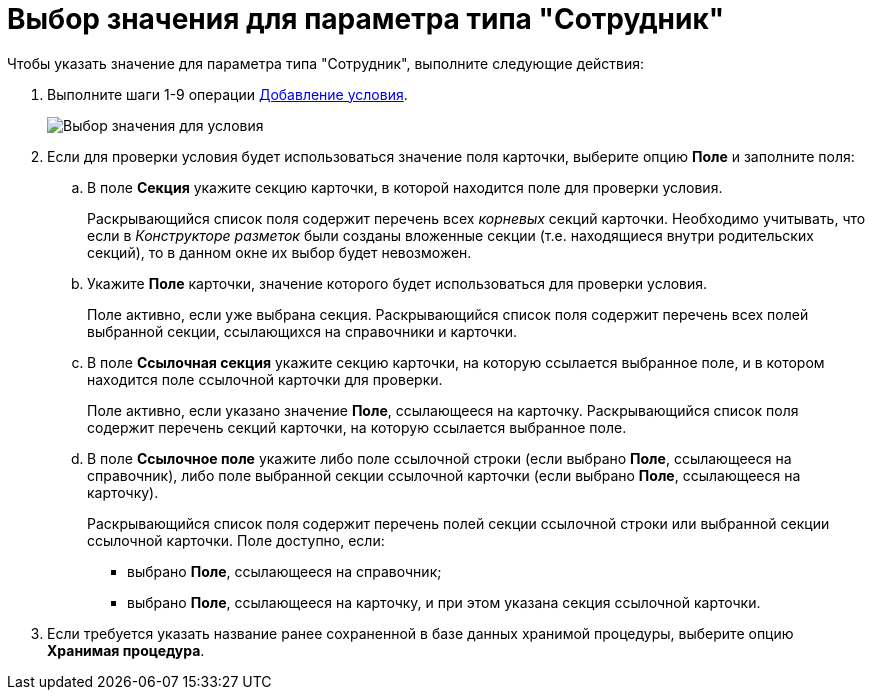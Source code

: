 = Выбор значения для параметра типа "Сотрудник"

Чтобы указать значение для параметра типа "Сотрудник", выполните следующие действия:

. Выполните шаги 1-9 операции xref:rol_Condition_add.adoc[Добавление условия].
+
image::rol_SelectValue.png[Выбор значения для условия]
. Если для проверки условия будет использоваться значение поля карточки, выберите опцию *Поле* и заполните поля:
[loweralpha]
.. В поле *Секция* укажите секцию карточки, в которой находится поле для проверки условия.
+
Раскрывающийся список поля содержит перечень всех _корневых_ секций карточки. Необходимо учитывать, что если в _Конструкторе разметок_ были созданы вложенные секции (т.е. находящиеся внутри родительских секций), то в данном окне их выбор будет невозможен.
.. Укажите *Поле* карточки, значение которого будет использоваться для проверки условия.
+
Поле активно, если уже выбрана секция. Раскрывающийся список поля содержит перечень всех полей выбранной секции, ссылающихся на справочники и карточки.
.. В поле *Ссылочная секция* укажите секцию карточки, на которую ссылается выбранное поле, и в котором находится поле ссылочной карточки для проверки.
+
Поле активно, если указано значение *Поле*, ссылающееся на карточку. Раскрывающийся список поля содержит перечень секций карточки, на которую ссылается выбранное поле.
.. В поле *Ссылочное поле* укажите либо поле ссылочной строки (если выбрано *Поле*, ссылающееся на справочник), либо поле выбранной секции ссылочной карточки (если выбрано *Поле*, ссылающееся на карточку).
+
Раскрывающийся список поля содержит перечень полей секции ссылочной строки или выбранной секции ссылочной карточки. Поле доступно, если:

* выбрано *Поле*, ссылающееся на справочник;
* выбрано *Поле*, ссылающееся на карточку, и при этом указана секция ссылочной карточки.
. Если требуется указать название ранее сохраненной в базе данных хранимой процедуры, выберите опцию *Хранимая процедура*.
